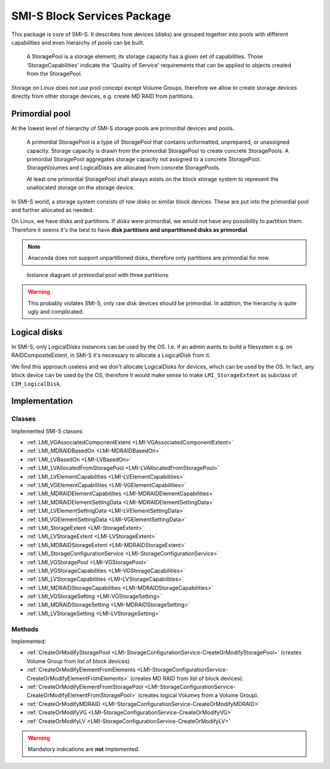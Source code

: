SMI-S Block Services Package
============================

This package is core of SMI-S. It describes how devices (disks) are grouped
together into pools with different capabilities and even hierarchy of pools can
be built.

    A StoragePool is a storage element; its storage capacity has a given set
    of capabilities. Those ‘StorageCapabilities’ indicate the 'Quality of
    Service' requirements that can be applied to objects created from the
    StoragePool.

Storage on Linux does not use pool concept except Volume Groups, therefore we
allow to create storage devices directly from other storage devices, e.g.
create MD RAID from partitions.

Primordial pool
---------------
At the lowest level of hierarchy of SMI-S storage pools are primordial devices
and pools.

    A primordial StoragePool is a type of StoragePool that contains
    unformatted, unprepared, or unassigned capacity. Storage capacity is drawn
    from the primordial StoragePool to create concrete StoragePools. A
    primordial StoragePool aggregates storage capacity not assigned to a
    concrete StoragePool. StorageVolumes and LogicalDisks are allocated from
    concrete StoragePools.

    At least one primordial StoragePool shall always exists on the block
    storage system to represent the unallocated storage on the storage device.

In SMI-S world, a storage system consists of *raw disks* or similar block
devices. These are put into the primordial pool and further allocated as
needed.

On Linux, we have disks and partitions. If *disks* were primordial, we would not
have any possibility to partition them. Therefore it seems it's the best to
have **disk partitions and  unpartitioned disks as primordial**.

.. note:: Anaconda does not support unpartitioned disks, therefore only
   partitions are primordial for now.

.. figure:: pic/primordial.png

   Instance diagram of primordial pool with three partitions.

.. warning:: This probably violates SMI-S, only raw disk devices should be
   primordial. In addition, the hierarchy is quite ugly and complicated.

Logical disks
-------------
In SMI-S, only LogicalDisks instances can be used by the OS. I.e. if an admin
wants to build a filesystem e.g. on RAIDCompositeExtent, in SMI-S it's
necessary to allocate a LogicalDisk from it.

We find this approach useless and we don't allocate LogicalDisks for devices,
which can be used by the OS. In fact, any block device can be used by the OS,
therefore it would make sense to make ``LMI_StorageExtent`` as subclass of
``CIM_LogicalDisk``.

Implementation
--------------

Classes
^^^^^^^

Implemented SMI-S classes:

* :ref:`LMI_VGAssociatedComponentExtent <LMI-VGAssociatedComponentExtent>`

* :ref:`LMI_MDRAIDBasedOn <LMI-MDRAIDBasedOn>`

* :ref:`LMI_LVBasedOn <LMI-LVBasedOn>`

* :ref:`LMI_LVAllocatedFromStoragePool <LMI-LVAllocatedFromStoragePool>`

* :ref:`LMI_LVElementCapabilities <LMI-LVElementCapabilities>`

* :ref:`LMI_VGElementCapabilities <LMI-VGElementCapabilities>`

* :ref:`LMI_MDRAIDElementCapabilities <LMI-MDRAIDElementCapabilities>`

* :ref:`LMI_MDRAIDElementSettingData <LMI-MDRAIDElementSettingData>`

* :ref:`LMI_LVElementSettingData <LMI-LVElementSettingData>`

* :ref:`LMI_VGElementSettingData <LMI-VGElementSettingData>`

* :ref:`LMI_StorageExtent <LMI-StorageExtent>`

* :ref:`LMI_LVStorageExtent <LMI-LVStorageExtent>`

* :ref:`LMI_MDRAIDStorageExtent <LMI-MDRAIDStorageExtent>`

* :ref:`LMI_StorageConfigurationService <LMI-StorageConfigurationService>`

* :ref:`LMI_VGStoragePool <LMI-VGStoragePool>`

* :ref:`LMI_VGStorageCapabilities <LMI-VGStorageCapabilities>`

* :ref:`LMI_LVStorageCapabilities <LMI-LVStorageCapabilities>`

* :ref:`LMI_MDRAIDStorageCapabilities <LMI-MDRAIDStorageCapabilities>`

* :ref:`LMI_VGStorageSetting <LMI-VGStorageSetting>`

* :ref:`LMI_MDRAIDStorageSetting <LMI-MDRAIDStorageSetting>`

* :ref:`LMI_LVStorageSetting <LMI-LVStorageSetting>`

Methods
^^^^^^^

Implemented:

* :ref:`CreateOrModifyStoragePool <LMI-StorageConfigurationService-CreateOrModifyStoragePool>`
  (creates Volume Group from list of block devices).

* :ref:`CreateOrModifyElementFromElements <LMI-StorageConfigurationService-CreateOrModifyElementFromElements>`
  (creates MD RAID from list of block devices).

* :ref:`CreateOrModifyElementFromStoragePool <LMI-StorageConfigurationService-CreateOrModifyElementFromStoragePool>`
  (creates logical Volumes from a Volume Group).

* :ref:`CreateOrModifyMDRAID <LMI-StorageConfigurationService-CreateOrModifyMDRAID>`

* :ref:`CreateOrModifyVG <LMI-StorageConfigurationService-CreateOrModifyVG>`

* :ref:`CreateOrModifyLV <LMI-StorageConfigurationService-CreateOrModifyLV>`

.. warning:: Mandatory indications are **not** implemented.

